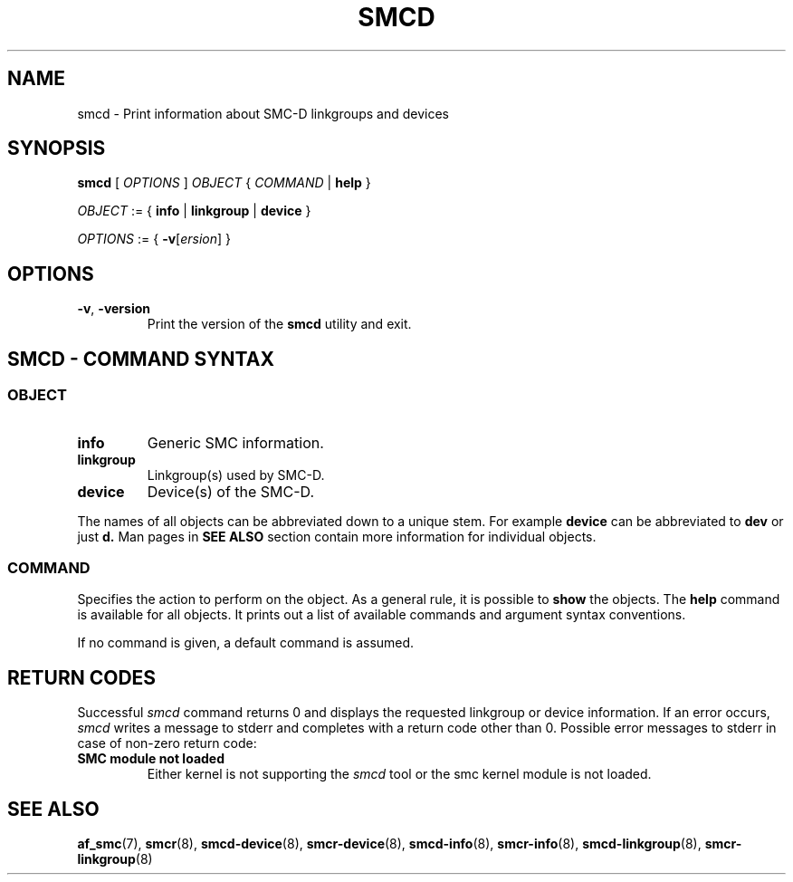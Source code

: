 .\" smcd.8
.\"
.\"
.\" Copyright IBM Corp. 2020
.\" Author(s):  Guvenc Gulce <guvenc@linux.ibm.com>
.\" ----------------------------------------------------------------------
.\"
.TH SMCD 8 "June 2020" "smc-tools" "Linux Programmer's Manual"

.SH NAME
smcd \- Print information about SMC-D linkgroups and devices

.SH SYNOPSIS
.B smcd
.RI "[ " OPTIONS " ] " OBJECT " { " COMMAND " | "
.BR help " }"
.sp

.IR OBJECT " := { "
.BR info " | " linkgroup " | " device " }"
.sp

.IR OPTIONS " := { "
\fB\-v\fR[\fIersion\fR] }

.SH OPTIONS

.TP
.BR "\-v" , " -version"
Print the version of the
.B smcd
utility and exit.

.SH SMCD - COMMAND SYNTAX

.SS
.I OBJECT

.TP
.B info
Generic SMC information.

.TP
.B linkgroup
Linkgroup(s) used by SMC-D.

.TP
.B device
Device(s) of the SMC-D.

.PP
The names of all objects can be abbreviated down to
a unique stem. For example
.B device
can be abbreviated to
.B dev
or just
.B d.
Man pages in
.B SEE ALSO
section contain more 
information for individual objects.

.SS
.I COMMAND

Specifies the action to perform on the object.
As a general rule, it is possible to
.BR " show "
the objects. The
.B help
command is available for all objects. It prints
out a list of available commands and argument syntax conventions.
.sp
If no command is given, a default command 
is assumed.

.SH RETURN CODES
Successful
.IR smcd
command returns 0 and displays the
requested linkgroup or device information.
If an error occurs,
.IR smcd
writes a message to stderr and completes with a return code other than 0.
Possible error messages to stderr in case of non-zero return code:
.TP
.BR "SMC module not loaded"
Either kernel is not supporting the
.IR smcd
tool or the smc kernel module is not loaded.
.P
.SH SEE ALSO
.BR af_smc (7),
.BR smcr (8),
.BR smcd-device (8),
.BR smcr-device (8),
.BR smcd-info (8),
.BR smcr-info (8),
.BR smcd-linkgroup (8),
.BR smcr-linkgroup (8)
